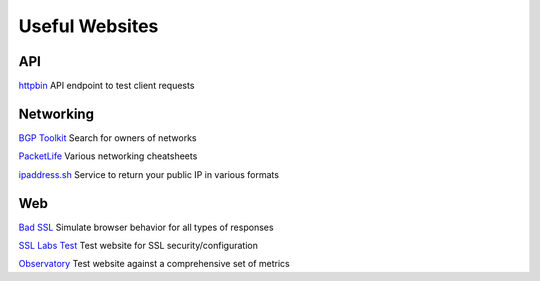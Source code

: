 Useful Websites
################

API 
****

`httpbin <https://httpbin.org>`_
API endpoint to test client requests

Networking 
***********

`BGP Toolkit <https://bgp.he.net/>`_
Search for owners of networks

`PacketLife <https://packetlife.net/library/cheat-sheets/>`_
Various networking cheatsheets

`ipaddress.sh <https://about.ipaddress.sh/>`_
Service to return your public IP in various formats

Web 
****

`Bad SSL <https://badssl.com/>`_
Simulate browser behavior for all types of responses

`SSL Labs Test <https://www.ssllabs.com/ssltest/>`_
Test website for SSL security/configuration

`Observatory <https://observatory.mozilla.org/>`_
Test website against a comprehensive set of metrics




